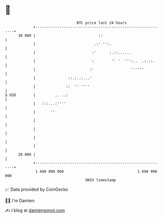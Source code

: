 * 👋

#+begin_example
                                    BTC price last 24 hours                    
                +------------------------------------------------------------+ 
         30 000 |                             ::                             | 
                |                           .:' '':.                         | 
                |                          :'      :.::......                | 
                |                          :        '' '  ''':..  .:.::.     | 
                |                         :'                 ''''''          | 
                |               ::.:..:...'                                  | 
                |              ::  '' ''''                                   | 
   $ USD        |         .. ..:                                             | 
                |   :::...:''''                                              | 
                |       ''                                                   | 
                |                                                            | 
                |                                                            | 
                |                                                            | 
                |                                                            | 
         28 000 |                                                            | 
                +------------------------------------------------------------+ 
                 1 690 890 000                                  1 690 990 000  
                                        UNIX timestamp                         
#+end_example
📈 Data provided by CoinGecko

🧑‍💻 I'm Damien

✍️ I blog at [[https://www.damiengonot.com][damiengonot.com]]
